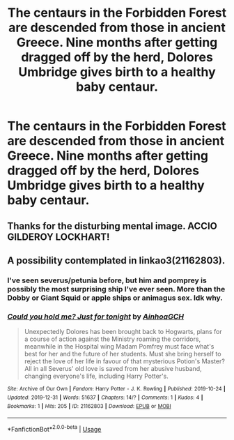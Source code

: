 #+TITLE: The centaurs in the Forbidden Forest are descended from those in ancient Greece. Nine months after getting dragged off by the herd, Dolores Umbridge gives birth to a healthy baby centaur.

* The centaurs in the Forbidden Forest are descended from those in ancient Greece. Nine months after getting dragged off by the herd, Dolores Umbridge gives birth to a healthy baby centaur.
:PROPERTIES:
:Author: BitterPossibility1
:Score: 1
:DateUnix: 1580465869.0
:DateShort: 2020-Jan-31
:FlairText: Prompt
:END:

** Thanks for the disturbing mental image. ACCIO GILDEROY LOCKHART!
:PROPERTIES:
:Score: 6
:DateUnix: 1580539581.0
:DateShort: 2020-Feb-01
:END:


** A possibility contemplated in linkao3(21162803).
:PROPERTIES:
:Author: ceplma
:Score: 2
:DateUnix: 1580511408.0
:DateShort: 2020-Feb-01
:END:

*** I've seen severus/petunia before, but him and pomprey is possibly the most surprising ship I've ever seen. More than the Dobby or Giant Squid or apple ships or animagus sex. Idk why.
:PROPERTIES:
:Score: 3
:DateUnix: 1580526609.0
:DateShort: 2020-Feb-01
:END:


*** [[https://archiveofourown.org/works/21162803][*/Could you hold me? Just for tonight/*]] by [[https://www.archiveofourown.org/users/AinhoaGCH/pseuds/AinhoaGCH][/AinhoaGCH/]]

#+begin_quote
  Unexpectedly Dolores has been brought back to Hogwarts, plans for a course of action against the Ministry roaming the corridors, meanwhile in the Hospital wing Madam Pomfrey must face what's best for her and the future of her students. Must she bring herself to reject the love of her life in favour of that mysterious Potion's Master? All in all Severus' old love is saved from her abusive husband, changing everyone's life, including Harry Potter's.
#+end_quote

^{/Site/:} ^{Archive} ^{of} ^{Our} ^{Own} ^{*|*} ^{/Fandom/:} ^{Harry} ^{Potter} ^{-} ^{J.} ^{K.} ^{Rowling} ^{*|*} ^{/Published/:} ^{2019-10-24} ^{*|*} ^{/Updated/:} ^{2019-12-31} ^{*|*} ^{/Words/:} ^{51637} ^{*|*} ^{/Chapters/:} ^{14/?} ^{*|*} ^{/Comments/:} ^{1} ^{*|*} ^{/Kudos/:} ^{4} ^{*|*} ^{/Bookmarks/:} ^{1} ^{*|*} ^{/Hits/:} ^{205} ^{*|*} ^{/ID/:} ^{21162803} ^{*|*} ^{/Download/:} ^{[[https://archiveofourown.org/downloads/21162803/Could%20you%20hold%20me%20Just.epub?updated_at=1577812683][EPUB]]} ^{or} ^{[[https://archiveofourown.org/downloads/21162803/Could%20you%20hold%20me%20Just.mobi?updated_at=1577812683][MOBI]]}

--------------

*FanfictionBot*^{2.0.0-beta} | [[https://github.com/tusing/reddit-ffn-bot/wiki/Usage][Usage]]
:PROPERTIES:
:Author: FanfictionBot
:Score: 0
:DateUnix: 1580511419.0
:DateShort: 2020-Feb-01
:END:
